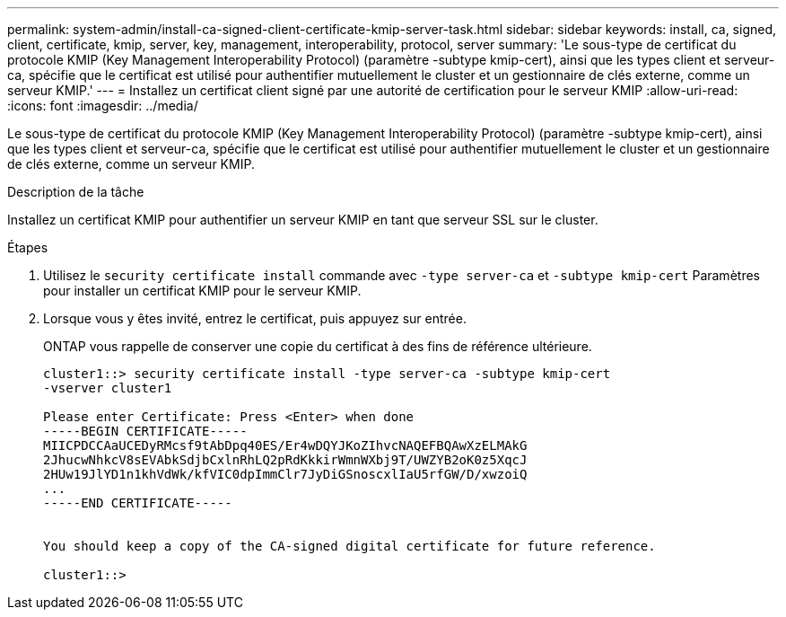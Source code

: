 ---
permalink: system-admin/install-ca-signed-client-certificate-kmip-server-task.html 
sidebar: sidebar 
keywords: install, ca, signed, client, certificate, kmip, server, key, management, interoperability, protocol, server 
summary: 'Le sous-type de certificat du protocole KMIP (Key Management Interoperability Protocol) (paramètre -subtype kmip-cert), ainsi que les types client et serveur-ca, spécifie que le certificat est utilisé pour authentifier mutuellement le cluster et un gestionnaire de clés externe, comme un serveur KMIP.' 
---
= Installez un certificat client signé par une autorité de certification pour le serveur KMIP
:allow-uri-read: 
:icons: font
:imagesdir: ../media/


[role="lead"]
Le sous-type de certificat du protocole KMIP (Key Management Interoperability Protocol) (paramètre -subtype kmip-cert), ainsi que les types client et serveur-ca, spécifie que le certificat est utilisé pour authentifier mutuellement le cluster et un gestionnaire de clés externe, comme un serveur KMIP.

.Description de la tâche
Installez un certificat KMIP pour authentifier un serveur KMIP en tant que serveur SSL sur le cluster.

.Étapes
. Utilisez le `security certificate install` commande avec `-type server-ca` et `-subtype kmip-cert` Paramètres pour installer un certificat KMIP pour le serveur KMIP.
. Lorsque vous y êtes invité, entrez le certificat, puis appuyez sur entrée.
+
ONTAP vous rappelle de conserver une copie du certificat à des fins de référence ultérieure.

+
[listing]
----
cluster1::> security certificate install -type server-ca -subtype kmip-cert
-vserver cluster1

Please enter Certificate: Press <Enter> when done
-----BEGIN CERTIFICATE-----
MIICPDCCAaUCEDyRMcsf9tAbDpq40ES/Er4wDQYJKoZIhvcNAQEFBQAwXzELMAkG
2JhucwNhkcV8sEVAbkSdjbCxlnRhLQ2pRdKkkirWmnWXbj9T/UWZYB2oK0z5XqcJ
2HUw19JlYD1n1khVdWk/kfVIC0dpImmClr7JyDiGSnoscxlIaU5rfGW/D/xwzoiQ
...
-----END CERTIFICATE-----


You should keep a copy of the CA-signed digital certificate for future reference.

cluster1::>
----

